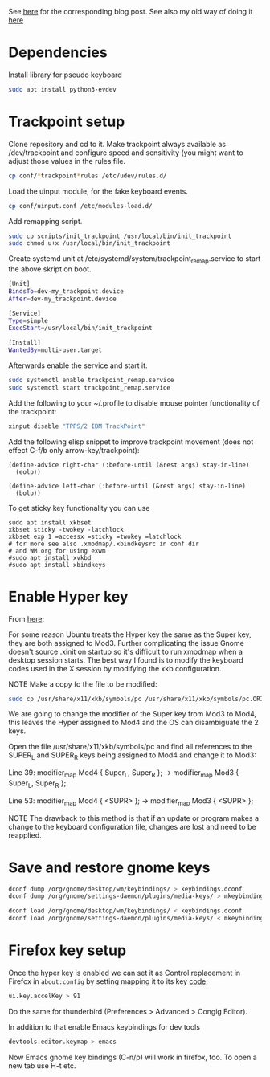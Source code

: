 See [[https://www.with-emacs-com/posts/a-keyboard-with-thumb-modifiers-and-Emacs-cursor-joystick/][here]] for the corresponding blog post. See also my old way of doing
it [[https://www.reddit.com/r/emacs/comments/4v5tfy/my_new_favourite_keyboard_hack_use_the_trackpoint/][here]]

* Dependencies

Install library for pseudo keyboard

#+BEGIN_SRC sh
sudo apt install python3-evdev
#+END_SRC

* Trackpoint setup

Clone repository and cd to it. Make trackpoint always available as
/dev/trackpoint and configure speed and sensitivity (you might want to
adjust those values in the rules file.

#+BEGIN_SRC sh
cp conf/*trackpoint*rules /etc/udev/rules.d/
#+END_SRC

Load the uinput module, for the fake keyboard events.
#+BEGIN_SRC sh
cp conf/uinput.conf /etc/modules-load.d/
#+END_SRC

Add remapping script.

#+BEGIN_SRC sh
sudo cp scripts/init_trackpoint /usr/local/bin/init_trackpoint
sudo chmod u+x /usr/local/bin/init_trackpoint
#+END_SRC

Create systemd unit at /etc/systemd/system/trackpoint_remap.service to
start the above skript on boot.

#+BEGIN_SRC sh
[Unit]
BindsTo=dev-my_trackpoint.device
After=dev-my_trackpoint.device

[Service]
Type=simple
ExecStart=/usr/local/bin/init_trackpoint

[Install]
WantedBy=multi-user.target
#+END_SRC

Afterwards enable the service and start it.

#+BEGIN_SRC sh
sudo systemctl enable trackpoint_remap.service
sudo systemctl start trackpoint_remap.service
#+END_SRC


Add the following to your ~/.profile to disable mouse pointer
functionality of the trackpoint:
#+BEGIN_SRC sh
xinput disable "TPPS/2 IBM TrackPoint"
#+END_SRC


Add the following elisp snippet to improve trackpoint movement (does
not effect C-f/b only arrow-key/trackpoint):
#+BEGIN_SRC elisp
(define-advice right-char (:before-until (&rest args) stay-in-line)
  (eolp))

(define-advice left-char (:before-until (&rest args) stay-in-line)
  (bolp))
#+END_SRC


To get sticky key functionality you can use

#+BEGIN_SRC elisp
sudo apt install xkbset
xkbset sticky -twokey -latchlock
xkbset exp 1 =accessx =sticky =twokey =latchlock
# for more see also .xmodmap/.xbindkeysrc in conf dir
# and WM.org for using exwm
#sudo apt install xvkbd
#sudo apt install xbindkeys
#+END_SRC
* Enable Hyper key

From [[https://github.com/logicbomb/linux-config][here]]:

For some reason Ubuntu treats the Hyper key the same as the Super key, they
are both assigned to Mod3. Further complicating the issue Gnome doesn't source
.xinit on startup so it's difficult to run xmodmap when a desktop session
starts. The best way I found is to modify the keyboard codes used in the X
session by modifying the xkb configuration.

NOTE Make a copy fo the file to be modified:

#+begin_src sh
sudo cp /usr/share/x11/xkb/symbols/pc /usr/share/x11/xkb/symbols/pc.ORIG
#+end_src

We are going to change the modifier of the Super key from Mod3 to Mod4, this
leaves the Hyper assigned to Mod4 and the OS can disambiguate the 2 keys.

Open the file /usr/share/x11/xkb/symbols/pc and find all references to the
SUPER_L and SUPER_R keys being assigned to Mod4 and change it to Mod3:

Line 39: modifier_map Mod4 { Super_L, Super_R }; -> modifier_map Mod3 { Super_L, Super_R };

Line 53: modifier_map Mod4 { <SUPR> }; -> modifier_map Mod3 { <SUPR> };

NOTE The drawback to this method is that if an update or program makes a
change to the keyboard configuration file, changes are lost and need to be
reapplied.

* Save and restore gnome keys

#+begin_src sh
dconf dump /org/gnome/desktop/wm/keybindings/ > keybindings.dconf
dconf dump /org/gnome/settings-daemon/plugins/media-keys/ > mkeybindings.dconf
#+end_src

#+begin_src sh
dconf load /org/gnome/desktop/wm/keybindings/ < keybindings.dconf
dconf load /org/gnome/settings-daemon/plugins/media-keys/ < mkeybindings.dconf
#+end_src
* Firefox key setup

Once the hyper key is enabled we can set it as Control replacement in Firefox
in =about:config= by setting mapping it to its key [[https://developer.mozilla.org/en-US/docs/Web/API/KeyboardEvent/keyCode][code]]:

#+begin_src sh
ui.key.accelKey > 91
#+end_src

Do the same for thunderbird (Preferences > Advanced > Congig Editor).

In addition to that enable Emacs keybindings for dev tools

#+begin_src sh
devtools.editor.keymap > emacs
#+end_src

Now Emacs gnome key bindings (C-n/p) will work in firefox, too. To open a
new tab use H-t etc.
